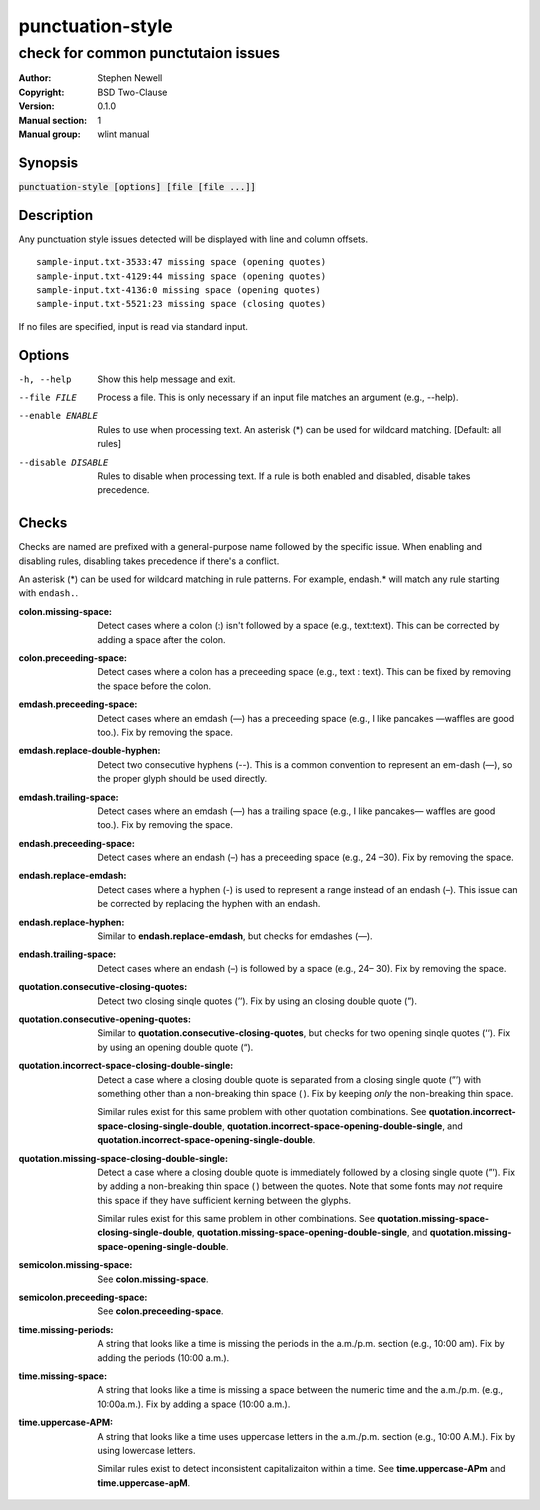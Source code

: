 punctuation-style
=================

-----------------------------------
check for common punctutaion issues
-----------------------------------

.. BEGIN_MAN_SECTION

:Author: Stephen Newell
:Copyright: BSD Two-Clause
:Version: 0.1.0
:Manual section: 1
:Manual group: wlint manual

.. END_MAN_SECTION


Synopsis
--------
:code:`punctuation-style [options] [file [file ...]]`


Description
-----------
Any punctuation style issues detected will be displayed with line and column
offsets.

::

    sample-input.txt-3533:47 missing space (opening quotes)
    sample-input.txt-4129:44 missing space (opening quotes)
    sample-input.txt-4136:0 missing space (opening quotes)
    sample-input.txt-5521:23 missing space (closing quotes)

If no files are specified, input is read via standard input.


Options
-------
-h, --help          Show this help message and exit.
--file FILE         Process a file. This is only necessary if an input file
                    matches an argument (e.g., --help).
--enable ENABLE     Rules to use when processing text. An asterisk (*) can
                    be used for wildcard matching. [Default: all rules]
--disable DISABLE   Rules to disable when processing text. If a rule is both
                    enabled and disabled, disable takes precedence.


Checks
------
Checks are named are prefixed with a general-purpose name followed by the
specific issue.  When enabling and disabling rules, disabling takes precedence
if there's a conflict.

An asterisk (*) can be used for wildcard matching in rule patterns.  For
example, endash.* will match any rule starting with ``endash.``.

:colon.missing-space:
    Detect cases where a colon (:) isn't followed by a space (e.g.,
    text:text). This can be corrected by adding a space after the colon.
:colon.preceeding-space:
    Detect cases where a colon has a preceeding space (e.g., text : text).
    This can be fixed by removing the space before the colon.

:emdash.preceeding-space:
    Detect cases where an emdash (—) has a preceeding space (e.g., I like
    pancakes —waffles are good too.).  Fix by removing the space.
:emdash.replace-double-hyphen:
    Detect two consecutive hyphens (--).  This is a common convention to
    represent an em-dash (—), so the proper glyph should be used directly.
:emdash.trailing-space:
    Detect cases where an emdash (—) has a trailing space (e.g., I like
    pancakes— waffles are good too.).  Fix by removing the space.

:endash.preceeding-space:
    Detect cases where an endash (–) has a preceeding space (e.g., 24 –30).
    Fix by removing the space.
:endash.replace-emdash:
    Detect cases where a hyphen (-) is used to represent a range instead of an
    endash (–).  This issue can be corrected by replacing the hyphen with an
    endash.
:endash.replace-hyphen:
    Similar to **endash.replace-emdash**, but checks for emdashes (—).
:endash.trailing-space:
    Detect cases where an endash (–) is followed by a space (e.g., 24– 30).
    Fix by removing the space.

:quotation.consecutive-closing-quotes:
    Detect two closing sinqle quotes (’’).  Fix by using an closing double
    quote (”).
:quotation.consecutive-opening-quotes:
    Similar to **quotation.consecutive-closing-quotes**, but checks for two
    opening sinqle quotes (‘‘).  Fix by using an opening double quote (“).
:quotation.incorrect-space-closing-double-single:
    Detect a case where a closing double quote is separated from a closing
    single quote (”’) with something other than a non-breaking thin space ( ).
    Fix by keeping *only* the non-breaking thin space.

    Similar rules exist for this same problem with other quotation
    combinations.  See **quotation.incorrect-space-closing-single-double**,
    **quotation.incorrect-space-opening-double-single**, and
    **quotation.incorrect-space-opening-single-double**.
:quotation.missing-space-closing-double-single:
    Detect a case where a closing double quote is immediately followed by a
    closing single quote (”’).  Fix by adding a non-breaking thin space ( )
    between the quotes.  Note that some fonts may *not* require this space if
    they have sufficient kerning between the glyphs.

    Similar rules exist for this same problem in other combinations.  See
    **quotation.missing-space-closing-single-double**,
    **quotation.missing-space-opening-double-single**, and
    **quotation.missing-space-opening-single-double**.

:semicolon.missing-space:
    See **colon.missing-space**.
:semicolon.preceeding-space:
    See **colon.preceeding-space**.

:time.missing-periods:
    A string that looks like a time is missing the periods in the a.m./p.m.
    section (e.g., 10:00 am).  Fix by adding the periods (10:00 a.m.).
:time.missing-space:
    A string that looks like a time is missing a space between the numeric time
    and the a.m./p.m. (e.g., 10:00a.m.).  Fix by adding a space (10:00 a.m.).
:time.uppercase-APM:
    A string that looks like a time uses uppercase letters in the a.m./p.m.
    section (e.g., 10:00 A.M.).  Fix by using lowercase letters.

    Similar rules exist to detect inconsistent capitalizaiton within a time.
    See **time.uppercase-APm** and **time.uppercase-apM**.
